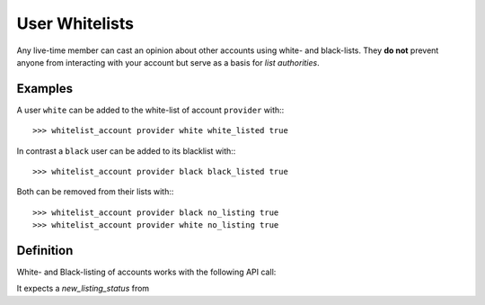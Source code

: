 


User Whitelists
=====================

Any live-time member can cast an opinion about other accounts using white- and
black-lists. They **do not** prevent anyone from interacting with your account
but serve as a basis for *list authorities*.

Examples
---------------------

A user ``white`` can be added to the white-list of account ``provider`` with:::

    >>> whitelist_account provider white white_listed true

In contrast a ``black`` user can be added to its blacklist with:::

    >>> whitelist_account provider black black_listed true

Both can be removed from their lists with:::

    >>> whitelist_account provider black no_listing true
    >>> whitelist_account provider white no_listing true

Definition
--------------------

White- and Black-listing of accounts works with the following API call:

.. doxygenfunction:: graphene::wallet::wallet_api::whitelist_account()

It expects a `new_listing_status` from

.. doxygenenum:: account_listing
